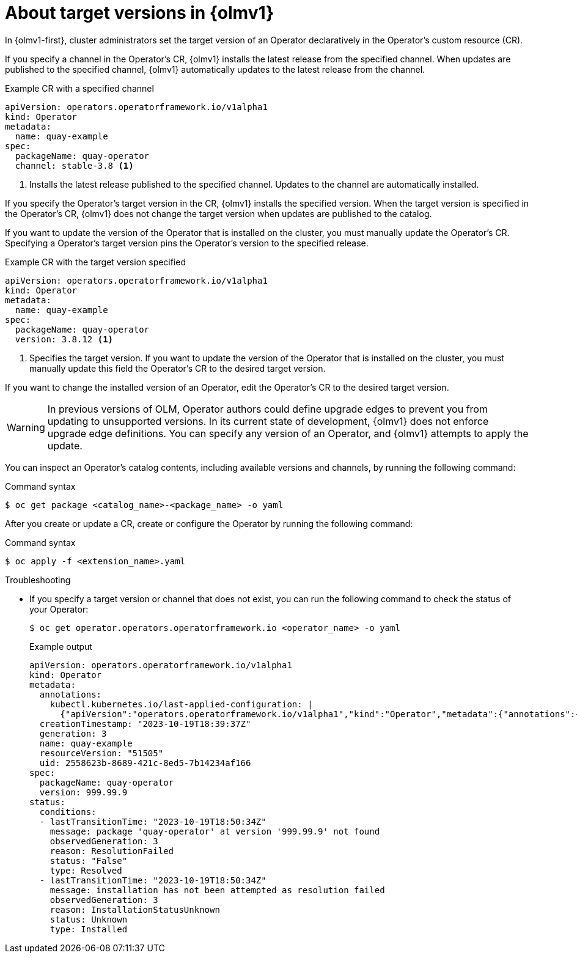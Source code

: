 // Module included in the following assemblies:
//
// * operators/olm_v1/olmv1-installing-an-operator-from-a-catalog.adoc
// * operators/olm_v1/arch/olmv1-operator-controller.adoc

:_content-type: CONCEPT

[id="olmv1-about-operator-updates_{context}"]
= About target versions in {olmv1}

In {olmv1-first}, cluster administrators set the target version of an Operator declaratively in the Operator's custom resource (CR).

If you specify a channel in the Operator's CR, {olmv1} installs the latest release from the specified channel. When updates are published to the specified channel, {olmv1} automatically updates to the latest release from the channel.

.Example CR with a specified channel
[source,yaml]
----
apiVersion: operators.operatorframework.io/v1alpha1
kind: Operator
metadata:
  name: quay-example
spec:
  packageName: quay-operator
  channel: stable-3.8 <1>
----
<1> Installs the latest release published to the specified channel. Updates to the channel are automatically installed.

If you specify the Operator's target version in the CR, {olmv1} installs the specified version. When the target version is specified in the Operator's CR, {olmv1} does not change the target version when updates are published to the catalog.

If you want to update the version of the Operator that is installed on the cluster, you must manually update the Operator's CR. Specifying a Operator's target version pins the Operator's version to the specified release.

.Example CR with the target version specified
[source,yaml]
----
apiVersion: operators.operatorframework.io/v1alpha1
kind: Operator
metadata:
  name: quay-example
spec:
  packageName: quay-operator
  version: 3.8.12 <1>
----
<1> Specifies the target version. If you want to update the version of the Operator that is installed on the cluster, you must manually update this field the Operator's CR to the desired target version.

If you want to change the installed version of an Operator, edit the Operator's CR to the desired target version.

[WARNING]
====
In previous versions of OLM, Operator authors could define upgrade edges to prevent you from updating to unsupported versions. In its current state of development, {olmv1} does not enforce upgrade edge definitions. You can specify any version of an Operator, and {olmv1} attempts to apply the update.
====

You can inspect an Operator's catalog contents, including available versions and channels, by running the following command:

.Command syntax
[source,terminal]
----
$ oc get package <catalog_name>-<package_name> -o yaml
----

After you create or update a CR, create or configure the Operator by running the following command:

.Command syntax
[source,terminal]
----
$ oc apply -f <extension_name>.yaml
----

.Troubleshooting

* If you specify a target version or channel that does not exist, you can run the following command to check the status of your Operator:
+
[source,terminal]
----
$ oc get operator.operators.operatorframework.io <operator_name> -o yaml
----
+
.Example output
[source,text]
----
apiVersion: operators.operatorframework.io/v1alpha1
kind: Operator
metadata:
  annotations:
    kubectl.kubernetes.io/last-applied-configuration: |
      {"apiVersion":"operators.operatorframework.io/v1alpha1","kind":"Operator","metadata":{"annotations":{},"name":"quay-example"},"spec":{"packageName":"quay-operator","version":"999.99.9"}}
  creationTimestamp: "2023-10-19T18:39:37Z"
  generation: 3
  name: quay-example
  resourceVersion: "51505"
  uid: 2558623b-8689-421c-8ed5-7b14234af166
spec:
  packageName: quay-operator
  version: 999.99.9
status:
  conditions:
  - lastTransitionTime: "2023-10-19T18:50:34Z"
    message: package 'quay-operator' at version '999.99.9' not found
    observedGeneration: 3
    reason: ResolutionFailed
    status: "False"
    type: Resolved
  - lastTransitionTime: "2023-10-19T18:50:34Z"
    message: installation has not been attempted as resolution failed
    observedGeneration: 3
    reason: InstallationStatusUnknown
    status: Unknown
    type: Installed
----
